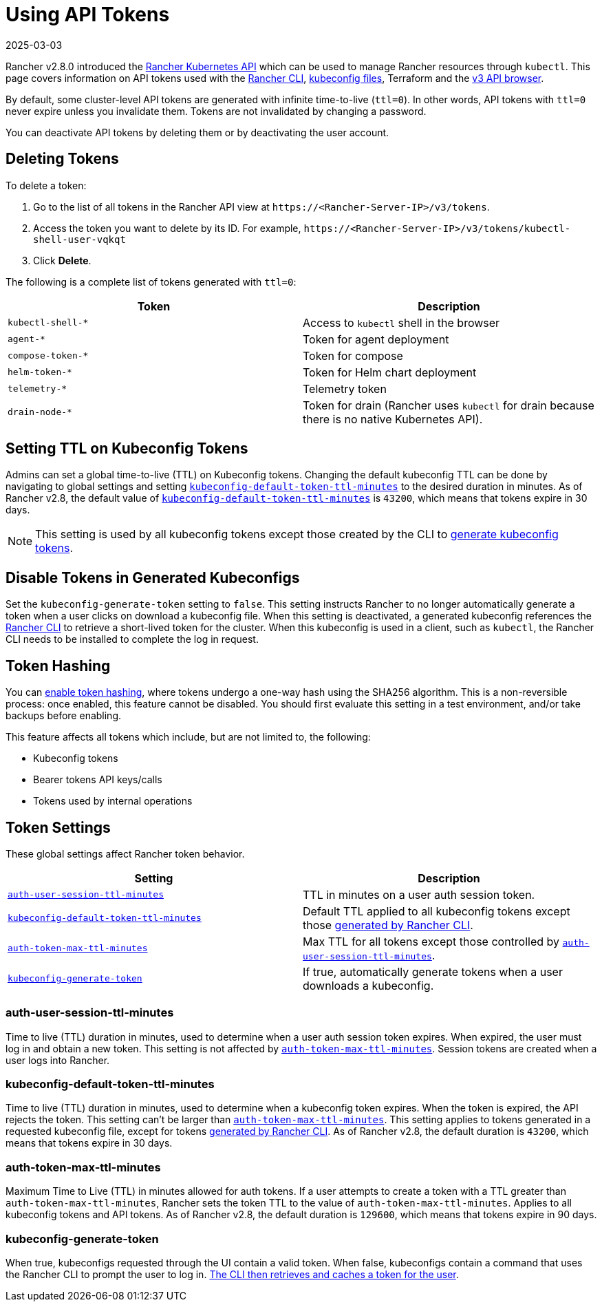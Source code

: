 = Using API Tokens
:page-languages: [en, zh]
:revdate: 2025-03-03
:page-revdate: {revdate}

Rancher v2.8.0 introduced the xref:api/reference.adoc[Rancher Kubernetes API] which can be used to manage Rancher resources through `kubectl`. This page covers information on API tokens used with the xref:rancher-admin/cli/rancher-cli.adoc[Rancher CLI], xref:cluster-admin/manage-clusters/access-clusters/authorized-cluster-endpoint.adoc#_about_the_kubeconfig_file[kubeconfig files], Terraform and the xref:api/v3-rancher-api-guide.adoc#_enable_view_in_api[v3 API browser].

By default, some cluster-level API tokens are generated with infinite time-to-live (`ttl=0`). In other words, API tokens with `ttl=0` never expire unless you invalidate them. Tokens are not invalidated by changing a password.

You can deactivate API tokens by deleting them or by deactivating the user account.

== Deleting Tokens

To delete a token:

. Go to the list of all tokens in the Rancher API view at `\https://<Rancher-Server-IP>/v3/tokens`.
. Access the token you want to delete by its ID. For example, `\https://<Rancher-Server-IP>/v3/tokens/kubectl-shell-user-vqkqt`
. Click *Delete*.

The following is a complete list of tokens generated with `ttl=0`:

|===
| Token | Description

| `kubectl-shell-*`
| Access to `kubectl` shell in the browser

| `agent-*`
| Token for agent deployment

| `compose-token-*`
| Token for compose

| `helm-token-*`
| Token for Helm chart deployment

| `telemetry-*`
| Telemetry token

| `drain-node-*`
| Token for drain (Rancher uses `kubectl` for drain because there is no native Kubernetes API).
|===

== Setting TTL on Kubeconfig Tokens

Admins can set a global time-to-live (TTL) on Kubeconfig tokens. Changing the default kubeconfig TTL can be done by navigating to global settings and setting <<_kubeconfig_default_token_ttl_minutes,`kubeconfig-default-token-ttl-minutes`>> to the desired duration in minutes. As of Rancher v2.8, the default value of <<_kubeconfig_default_token_ttl_minutes,`kubeconfig-default-token-ttl-minutes`>> is `43200`, which means that tokens expire in 30 days.

[NOTE]
====

This setting is used by all kubeconfig tokens except those created by the CLI to <<_disable_tokens_in_generated_kubeconfigs,generate kubeconfig tokens>>.
====


== Disable Tokens in Generated Kubeconfigs

Set the `kubeconfig-generate-token` setting to `false`. This setting instructs Rancher to no longer automatically generate a token when a user clicks on download a kubeconfig file. When this setting is deactivated, a generated kubeconfig references the xref:rancher-admin/cli/kubectl.adoc#_authentication_with_kubectl_and_kubeconfig_tokens_with_ttl[Rancher CLI] to retrieve a short-lived token for the cluster. When this kubeconfig is used in a client, such as `kubectl`, the Rancher CLI needs to be installed to complete the log in request.

== Token Hashing

You can xref:rancher-admin/experimental-features/experimental-features.adoc[enable token hashing], where tokens undergo a one-way hash using the SHA256 algorithm. This is a non-reversible process: once enabled, this feature cannot be disabled. You should first evaluate this setting in a test environment, and/or take backups before enabling.

This feature affects all tokens which include, but are not limited to, the following:

* Kubeconfig tokens
* Bearer tokens API keys/calls
* Tokens used by internal operations

== Token Settings

These global settings affect Rancher token behavior.

|===
| Setting | Description

| <<_auth_user_session_ttl_minutes,`auth-user-session-ttl-minutes`>>
| TTL in minutes on a user auth session token.

| <<_kubeconfig_default_token_ttl_minutes,`kubeconfig-default-token-ttl-minutes`>>
| Default TTL applied to all kubeconfig tokens except those <<_disable_tokens_in_generated_kubeconfigs,generated by Rancher CLI>>.

| <<_auth_token_max_ttl_minutes,`auth-token-max-ttl-minutes`>>
| Max TTL for all tokens except those controlled by <<_auth_user_session_ttl_minutes,`auth-user-session-ttl-minutes`>>.

| <<_kubeconfig_generate_token,`kubeconfig-generate-token`>>
| If true, automatically generate tokens when a user downloads a kubeconfig.
|===

=== auth-user-session-ttl-minutes

Time to live (TTL) duration in minutes, used to determine when a user auth session token expires. When expired, the user must log in and obtain a new token. This setting is not affected by <<_auth_token_max_ttl_minutes,`auth-token-max-ttl-minutes`>>. Session tokens are created when a user logs into Rancher.

=== kubeconfig-default-token-ttl-minutes

Time to live (TTL) duration in minutes, used to determine when a kubeconfig token expires. When the token is expired, the API rejects the token. This setting can't be larger than <<_auth_token_max_ttl_minutes,`auth-token-max-ttl-minutes`>>. This setting applies to tokens generated in a requested kubeconfig file, except for tokens <<_disable_tokens_in_generated_kubeconfigs,generated by Rancher CLI>>. As of Rancher v2.8, the default duration is `43200`, which means that tokens expire in 30 days.

=== auth-token-max-ttl-minutes

Maximum Time to Live (TTL) in minutes allowed for auth tokens. If a user attempts to create a token with a TTL greater than `auth-token-max-ttl-minutes`, Rancher sets the token TTL to the value of `auth-token-max-ttl-minutes`. Applies to all kubeconfig tokens and API tokens. As of Rancher v2.8, the default duration is `129600`, which means that tokens expire in 90 days.

=== kubeconfig-generate-token

When true, kubeconfigs requested through the UI contain a valid token. When false, kubeconfigs contain a command that uses the Rancher CLI to prompt the user to log in. xref:rancher-admin/cli/kubectl.adoc#_authentication_with_kubectl_and_kubeconfig_tokens_with_ttl[The CLI then retrieves and caches a token for the user].
